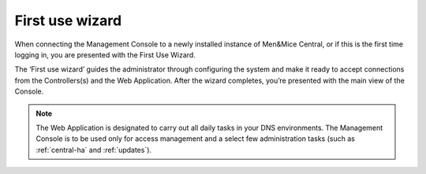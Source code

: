 .. _first-use-wizard:

First use wizard
----------------

When connecting the Management Console to a newly installed instance of Men&Mice Central, or if this is the first time logging in, you are presented with the First Use Wizard.

The ‘First use wizard’ guides the administrator through configuring the system and make it ready to accept connections from the Controllers(s) and the Web Application. After the wizard completes, you’re presented with the main view of the Console.

.. note::
  The Web Application is designated to carry out all daily tasks in your DNS environments. The Management Console is to be used only for access management and a select few administration tasks (such as :ref:`central-ha` and :ref:`updates`).

